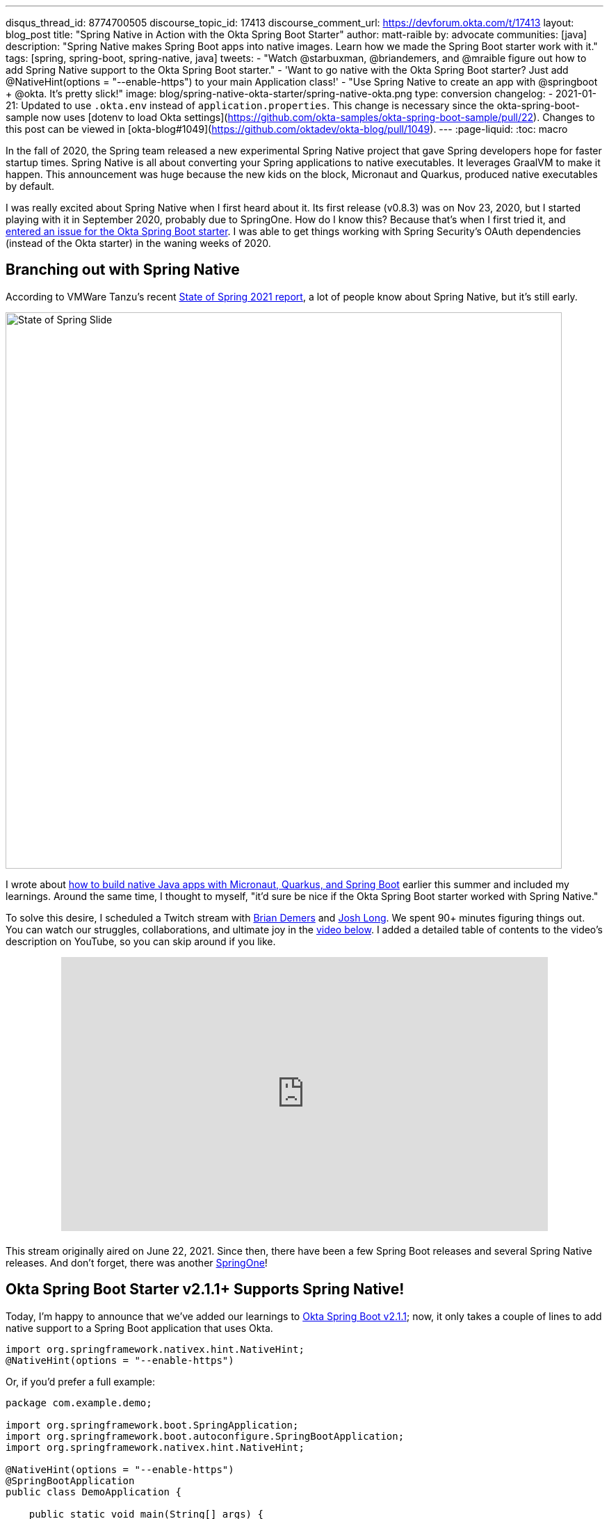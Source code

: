 ---
disqus_thread_id: 8774700505
discourse_topic_id: 17413
discourse_comment_url: https://devforum.okta.com/t/17413
layout: blog_post
title: "Spring Native in Action with the Okta Spring Boot Starter"
author: matt-raible
by: advocate
communities: [java]
description: "Spring Native makes Spring Boot apps into native images. Learn how we made the Spring Boot starter work with it."
tags: [spring, spring-boot, spring-native, java]
tweets:
- "Watch @starbuxman, @briandemers, and @mraible figure out how to add Spring Native support to the Okta Spring Boot starter."
- 'Want to go native with the Okta Spring Boot starter? Just add @‌NativeHint(options = "--enable-https") to your main Application class!'
- "Use Spring Native to create an app with @springboot + @okta. It's pretty slick!"
image: blog/spring-native-okta-starter/spring-native-okta.png
type: conversion
changelog:
- 2021-01-21: Updated to use `.okta.env` instead of `application.properties`. This change is necessary since the okta-spring-boot-sample now uses [dotenv to load Okta settings](https://github.com/okta-samples/okta-spring-boot-sample/pull/22). Changes to this post can be viewed in [okta-blog#1049](https://github.com/oktadev/okta-blog/pull/1049).
---
:page-liquid:
:toc: macro

In the fall of 2020, the Spring team released a new experimental Spring Native project that gave Spring developers hope for faster startup times. Spring Native is all about converting your Spring applications to native executables. It leverages GraalVM to make it happen. This announcement was huge because the new kids on the block, Micronaut and Quarkus, produced native executables by default.

I was really excited about Spring Native when I first heard about it. Its first release (v0.8.3) was on Nov 23, 2020, but I started playing with it in September 2020, probably due to SpringOne. How do I know this? Because that's when I first tried it, and https://github.com/okta/okta-spring-boot/issues/192[entered an issue for the Okta Spring Boot starter]. I was able to get things working with Spring Security's OAuth dependencies (instead of the Okta starter) in the waning weeks of 2020.

toc::[]

== Branching out with Spring Native

According to VMWare Tanzu's recent https://tanzu.vmware.com/content/ebooks/the-state-of-spring-2021[State of Spring 2021 report], a lot of people know about Spring Native, but it's still early.

image::{% asset_path 'blog/spring-native-okta-starter/state-of-spring-slide.png' %}[alt=State of Spring Slide,width=800,align=center]

I wrote about link:/blog/2021/06/18/native-java-framework-comparison[how to build native Java apps with Micronaut, Quarkus, and Spring Boot] earlier this summer and included my learnings. Around the same time, I thought to myself, "it'd sure be nice if the Okta Spring Boot starter worked with Spring Native."

To solve this desire, I scheduled a Twitch stream with link:/blog/authors/brian-demers[Brian Demers] and https://joshlong.com/[Josh Long]. We spent 90+ minutes figuring things out. You can watch our struggles, collaborations, and ultimate joy in the https://youtu.be/8vY-9tXlCW4[video below]. I added a detailed table of contents to the video's description on YouTube, so you can skip around if you like.

++++
<div style="text-align: center; margin-bottom: 1.25rem">
<iframe width="700" height="394" style="max-width: 100%" src="https://www.youtube.com/embed/8vY-9tXlCW4" title="Spring Native and the Okta Spring Boot Starter" frameborder="0" allow="accelerometer; autoplay; clipboard-write; encrypted-media; gyroscope; picture-in-picture" allowfullscreen></iframe>
</div>
++++

This stream originally aired on June 22, 2021. Since then, there have been a few Spring Boot releases and several Spring Native releases. And don't forget, there was another https://twitter.com/mraible/status/1433072410182357000[SpringOne]!

== Okta Spring Boot Starter v2.1.1+ Supports Spring Native!

Today, I'm happy to announce that we've added our learnings to https://github.com/okta/okta-spring-boot/releases/tag/okta-spring-boot-parent-2.1.1[Okta Spring Boot v2.1.1]; now, it only takes a couple of lines to add native support to a Spring Boot application that uses Okta.

[source,java]
----
import org.springframework.nativex.hint.NativeHint;
@NativeHint(options = "--enable-https")
----

Or, if you'd prefer a full example:

[source,java]
----
package com.example.demo;

import org.springframework.boot.SpringApplication;
import org.springframework.boot.autoconfigure.SpringBootApplication;
import org.springframework.nativex.hint.NativeHint;

@NativeHint(options = "--enable-https")
@SpringBootApplication
public class DemoApplication {

    public static void main(String[] args) {
        SpringApplication.run(DemoApplication.class, args);
    }
}
----

If you'd like to see what it takes to migrate my previously mentioned native Java + Spring Boot example from using Spring Security OAuth to the Okta starter, look no further than https://github.com/oktadev/native-java-examples/pull/5[@oktadev/native-java-examples#5].

You can also try it out yourself with the https://cli.okta.com[Okta CLI]. Install it and follow along below for a quick Okta + Spring Native example.

== Create a Native Spring Boot App

To create a secure Spring Boot app with Okta, run `okta start spring-boot`. You'll need to verify your email and set a password as part of this.

TIP: If you already have an Okta account, you can run `okta login` first.

This command will download our https://github.com/okta-samples/okta-spring-boot-sample[Okta Spring Boot sample], register your app on Okta, and configure it by adding your Okta settings to `.okta.env`.

Add `@NativeHint(options = "--enable-https")` to the main `Application` class as specified above.

Next, edit your `pom.xml` and add the Spring Native version and classifier to the `<properties>` section:

[source,xml]
----
<spring-native.version>0.10.4</spring-native.version>
<repackage.classifier/>
----

Then, replace the `<build>` section with the XML below:

[source,xml]
----
<build>
    <defaultGoal>spring-boot:run</defaultGoal>
    <plugins>
        <plugin>
            <groupId>org.springframework.boot</groupId>
            <artifactId>spring-boot-maven-plugin</artifactId>
            <configuration>
                <classifier>${repackage.classifier}</classifier>
                <image>
                    <builder>paketobuildpacks/builder:tiny</builder>
                    <env>
                        <BP_NATIVE_IMAGE>true</BP_NATIVE_IMAGE>
                    </env>
                </image>
            </configuration>
        </plugin>
        <plugin>
            <groupId>org.springframework.experimental</groupId>
            <artifactId>spring-aot-maven-plugin</artifactId>
            <version>${spring-native.version}</version>
            <executions>
                <execution>
                    <id>test-generate</id>
                    <goals>
                        <goal>test-generate</goal>
                    </goals>
                </execution>
                <execution>
                    <id>generate</id>
                    <goals>
                        <goal>generate</goal>
                    </goals>
                </execution>
            </executions>
        </plugin>
    </plugins>
</build>
<repositories>
    <repository>
        <id>spring-releases</id>
        <name>Spring Releases</name>
        <url>https://repo.spring.io/release</url>
        <snapshots>
            <enabled>false</enabled>
        </snapshots>
    </repository>
</repositories>
<pluginRepositories>
    <pluginRepository>
        <id>spring-releases</id>
        <name>Spring Releases</name>
        <url>https://repo.spring.io/release</url>
        <snapshots>
            <enabled>false</enabled>
        </snapshots>
    </pluginRepository>
</pluginRepositories>
----

_Giddyup!_

[source,shell]
----
./mvnw spring-boot:build-image
# wait until image builds
docker run -it -p8080:8080 okta-spring-boot-sample:0.0.1-SNAPSHOT
----

Next, open your browser to `http://localhost:8080`. You'll likely be logged in straight away and see your name printed on the screen.

== Learn More About Spring Boot and Spring Native

We hope you learned something from this video and our experience. A huge thanks to Josh Long and https://spring.io/team/aclement[Andy Clement] for their assistance during this stream. The https://docs.spring.io/spring-native/docs/current/reference/htmlsingle/[Spring Native docs] are where you want to go to really dig in. If you prefer videos, I recommend watching https://www.youtube.com/watch?v=JsUAGJqdvaA[Josh Long's Spring Tips: Spring Native 0.10.0 video].

Check out these posts for more information about Spring Boot and Spring Native:

- link:/blog/2021/06/18/native-java-framework-comparison[Build Native Java Apps with Micronaut, Quarkus, and Spring Boot]
- link:/blog/2021/05/12/spring-boot-r2dbc[R2DBC and Spring for Non-Blocking Database Access]
- link:/blog/2021/07/12/spring-boot-test-slices[Faster Spring Boot Testing with Test Slices]
- link:/blog/2021/08/13/reactive-java[How to Prevent Reactive Java Applications from Stalling]
- link:/blog/2020/11/24/spring-boot-okta[Spring Boot and Okta in 2 Minutes]

If you have any questions about this post, please add a comment below. For more interesting content, follow https://twitter.com/oktadev[@oktadev] on Twitter, connect with us https://www.linkedin.com/company/oktadev[on LinkedIn], and subscribe to https://www.youtube.com/oktadev[our YouTube channel].
